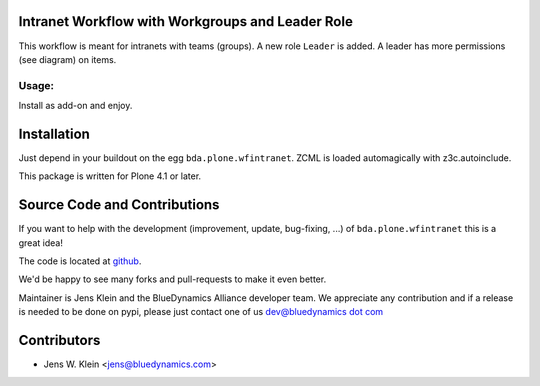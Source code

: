 
Intranet Workflow with Workgroups and Leader Role
=================================================

This workflow is meant for intranets with teams (groups).
A new role ``Leader`` is added. A leader has more
permissions (see diagram) on items.

.. image:: http://bluedynamics.com/bda_intranet_workflow.gv.png

Usage:
------

Install as add-on and enjoy.

Installation
============

Just depend in your buildout on the egg ``bda.plone.wfintranet``. ZCML is
loaded automagically with z3c.autoinclude.


This package is written for Plone 4.1 or later.

Source Code and Contributions
=============================

If you want to help with the development (improvement, update, bug-fixing, ...)
of ``bda.plone.wfintranet`` this is a great idea!

The code is located at 
`github  <https://github.com/bluedynamics/bda.plone.wfintranet>`_.

We'd be happy to see many forks and pull-requests to make it even better.

Maintainer is Jens Klein and the BlueDynamics Alliance developer team. We
appreciate any contribution and if a release is needed to be done on pypi,
please just contact one of us
`dev@bluedynamics dot com <mailto:dev@bluedynamics.com>`_

Contributors
============

- Jens W. Klein <jens@bluedynamics.com>

